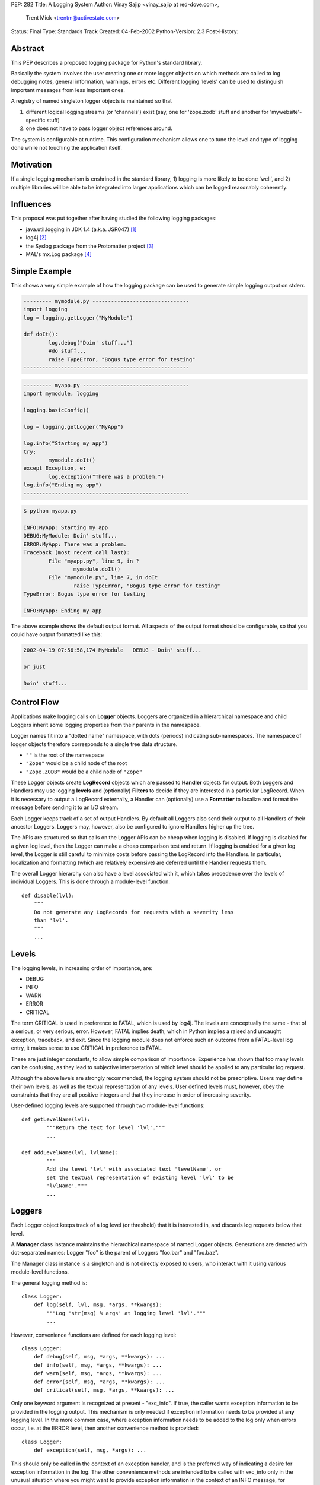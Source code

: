 PEP: 282
Title: A Logging System
Author: Vinay Sajip <vinay_sajip at red-dove.com>,
        Trent Mick <trentm@activestate.com>
Status: Final
Type: Standards Track
Created: 04-Feb-2002
Python-Version: 2.3
Post-History:


Abstract
========

This PEP describes a proposed logging package for Python's
standard library.

Basically the system involves the user creating one or more logger
objects on which methods are called to log debugging notes,
general information, warnings, errors etc.  Different logging
'levels' can be used to distinguish important messages from less
important ones.

A registry of named singleton logger objects is maintained so that

1) different logical logging streams (or 'channels') exist
   (say, one for 'zope.zodb' stuff and another for
   'mywebsite'-specific stuff)

2) one does not have to pass logger object references around.

The system is configurable at runtime.  This configuration
mechanism allows one to tune the level and type of logging done
while not touching the application itself.


Motivation
==========

If a single logging mechanism is enshrined in the standard
library, 1) logging is more likely to be done 'well', and 2)
multiple libraries will be able to be integrated into larger
applications which can be logged reasonably coherently.


Influences
==========

This proposal was put together after having studied the
following logging packages:

* java.util.logging in JDK 1.4 (a.k.a. JSR047) [1]_
* log4j [2]_
* the Syslog package from the Protomatter project [3]_
* MAL's mx.Log package [4]_


Simple Example
==============

This shows a very simple example of how the logging package can be
used to generate simple logging output on stderr.

.. code-block:: python

    --------- mymodule.py -------------------------------
    import logging
    log = logging.getLogger("MyModule")

    def doIt():
            log.debug("Doin' stuff...")
            #do stuff...
            raise TypeError, "Bogus type error for testing"
    -----------------------------------------------------

.. code-block:: python 

    --------- myapp.py ----------------------------------
    import mymodule, logging

    logging.basicConfig()

    log = logging.getLogger("MyApp")

    log.info("Starting my app")
    try:
            mymodule.doIt()
    except Exception, e:
            log.exception("There was a problem.")
    log.info("Ending my app")
    -----------------------------------------------------

.. code-block:: console 

    $ python myapp.py

    INFO:MyApp: Starting my app
    DEBUG:MyModule: Doin' stuff...
    ERROR:MyApp: There was a problem.
    Traceback (most recent call last):
            File "myapp.py", line 9, in ?
                    mymodule.doIt()
            File "mymodule.py", line 7, in doIt
                    raise TypeError, "Bogus type error for testing"
    TypeError: Bogus type error for testing

    INFO:MyApp: Ending my app

The above example shows the default output format.  All
aspects of the output format should be configurable, so that
you could have output formatted like this:

.. code-block:: text 

    2002-04-19 07:56:58,174 MyModule   DEBUG - Doin' stuff...

    or just

    Doin' stuff...


Control Flow
============

Applications make logging calls on **Logger** objects.  Loggers are
organized in a hierarchical namespace and child Loggers inherit
some logging properties from their parents in the namespace.

Logger names fit into a "dotted name" namespace, with dots
(periods) indicating sub-namespaces.  The namespace of logger
objects therefore corresponds to a single tree data structure.

* ``""`` is the root of the namespace
* ``"Zope"`` would be a child node of the root
* ``"Zope.ZODB"`` would be a child node of ``"Zope"``

These Logger objects create **LogRecord** objects which are passed
to **Handler** objects for output.  Both Loggers and Handlers may
use logging **levels** and (optionally) **Filters** to decide if they
are interested in a particular LogRecord.  When it is necessary to
output a LogRecord externally, a Handler can (optionally) use a
**Formatter** to localize and format the message before sending it
to an I/O stream.

Each Logger keeps track of a set of output Handlers.  By default
all Loggers also send their output to all Handlers of their
ancestor Loggers.  Loggers may, however, also be configured to
ignore Handlers higher up the tree.

The APIs are structured so that calls on the Logger APIs can be
cheap when logging is disabled.  If logging is disabled for a
given log level, then the Logger can make a cheap comparison test
and return.  If logging is enabled for a given log level, the
Logger is still careful to minimize costs before passing the
LogRecord into the Handlers.  In particular, localization and
formatting (which are relatively expensive) are deferred until the
Handler requests them.

The overall Logger hierarchy can also have a level associated with
it, which takes precedence over the levels of individual Loggers.
This is done through a module-level function::

    def disable(lvl):
        """
        Do not generate any LogRecords for requests with a severity less
        than 'lvl'.
        """
        ...


Levels
======

The logging levels, in increasing order of importance, are:

* DEBUG
* INFO
* WARN
* ERROR
* CRITICAL

The term CRITICAL is used in preference to FATAL, which is used by
log4j.  The levels are conceptually the same - that of a serious,
or very serious, error.  However, FATAL implies death, which in
Python implies a raised and uncaught exception, traceback, and
exit.  Since the logging module does not enforce such an outcome
from a FATAL-level log entry, it makes sense to use CRITICAL in
preference to FATAL.

These are just integer constants, to allow simple comparison of
importance.  Experience has shown that too many levels can be
confusing, as they lead to subjective interpretation of which
level should be applied to any particular log request.

Although the above levels are strongly recommended, the logging
system should not be prescriptive.  Users may define their own
levels, as well as the textual representation of any levels.  User
defined levels must, however, obey the constraints that they are
all positive integers and that they increase in order of
increasing severity.

User-defined logging levels are supported through two module-level
functions::

    def getLevelName(lvl):
            """Return the text for level 'lvl'."""
            ...

    def addLevelName(lvl, lvlName):
            """
            Add the level 'lvl' with associated text 'levelName', or
            set the textual representation of existing level 'lvl' to be
            'lvlName'."""
            ...

Loggers
=======

Each Logger object keeps track of a log level (or threshold) that
it is interested in, and discards log requests below that level.

A **Manager** class instance maintains the hierarchical namespace of
named Logger objects.  Generations are denoted with dot-separated
names: Logger "foo" is the parent of Loggers "foo.bar" and
"foo.baz".

The Manager class instance is a singleton and is not directly
exposed to users, who interact with it using various module-level
functions.

The general logging method is::

    class Logger:
        def log(self, lvl, msg, *args, **kwargs):
            """Log 'str(msg) % args' at logging level 'lvl'."""
            ...

However, convenience functions are defined for each logging level::

    class Logger:
        def debug(self, msg, *args, **kwargs): ...
        def info(self, msg, *args, **kwargs): ...
        def warn(self, msg, *args, **kwargs): ...
        def error(self, msg, *args, **kwargs): ...
        def critical(self, msg, *args, **kwargs): ...

Only one keyword argument is recognized at present - "exc_info".
If true, the caller wants exception information to be provided in
the logging output.  This mechanism is only needed if exception
information needs to be provided at **any** logging level.  In the
more common case, where exception information needs to be added to
the log only when errors occur, i.e. at the ERROR level, then
another convenience method is provided::

    class Logger:
        def exception(self, msg, *args): ...

This should only be called in the context of an exception handler,
and is the preferred way of indicating a desire for exception
information in the log.  The other convenience methods are
intended to be called with exc_info only in the unusual situation
where you might want to provide exception information in the
context of an INFO message, for example.

The "msg" argument shown above will normally be a format string;
however, it can be any object x for which ``str(x)`` returns the
format string.  This facilitates, for example, the use of an
object which fetches a locale- specific message for an
internationalized/localized application, perhaps using the
standard gettext module.  An outline example::

    class Message:
        """Represents a message"""
        def __init__(self, id):
            """Initialize with the message ID"""

        def __str__(self):
            """Return an appropriate localized message text"""

    ...

    logger.info(Message("abc"), ...)

Gathering and formatting data for a log message may be expensive,
and a waste if the logger was going to discard the message anyway.
To see if a request will be honoured by the logger, the
``isEnabledFor()`` method can be used::

    class Logger:
        def isEnabledFor(self, lvl):
            """
            Return true if requests at level 'lvl' will NOT be
            discarded.
            """
            ...

so instead of this expensive and possibly wasteful DOM to XML
conversion::

    ...
    hamletStr = hamletDom.toxml()
    log.info(hamletStr)
    ...

one can do this::

    if log.isEnabledFor(logging.INFO):
        hamletStr = hamletDom.toxml()
        log.info(hamletStr)

When new loggers are created, they are initialized with a level
which signifies "no level".  A level can be set explicitly using
the ``setLevel()`` method::

    class Logger:
        def setLevel(self, lvl): ...

If a logger's level is not set, the system consults all its
ancestors, walking up the hierarchy until an explicitly set level
is found.  That is regarded as the "effective level" of the
logger, and can be queried via the getEffectiveLevel() method::

    def getEffectiveLevel(self): ...

Loggers are never instantiated directly.  Instead, a module-level
function is used::

    def getLogger(name=None): ...

If no name is specified, the root logger is returned.  Otherwise,
if a logger with that name exists, it is returned.  If not, a new
logger is initialized and returned.  Here, "name" is synonymous
with "channel name".

Users can specify a custom subclass of Logger to be used by the
system when instantiating new loggers::

    def setLoggerClass(klass): ...

The passed class should be a subclass of Logger, and its ``__init__``
method should call ``Logger.__init__``.


Handlers
========

Handlers are responsible for doing something useful with a given
``LogRecord``.  The following core Handlers will be implemented:

- ``StreamHandler``: A handler for writing to a file-like object.
- ``FileHandler``: A handler for writing to a single file or set
  of rotating files.
- ``SocketHandler``: A handler for writing to remote TCP ports.
- ``DatagramHandler``: A handler for writing to UDP sockets, for
  low-cost logging.  Jeff Bauer already had such a system [5]_.
- ``MemoryHandler``: A handler that buffers log records in memory
  until the buffer is full or a particular condition occurs
  [1]_.
- ``SMTPHandler``: A handler for sending to email addresses via SMTP.
- ``SysLogHandler``: A handler for writing to Unix syslog via UDP.
- ``NTEventLogHandler``: A handler for writing to event logs on
  Windows NT, 2000 and XP.
- ``HTTPHandler``: A handler for writing to a Web server with
  either GET or POST semantics.

Handlers can also have levels set for them using the
``setLevel()`` method::

  def setLevel(self, lvl): ...


The FileHandler can be set up to create a rotating set of log
files.  In this case, the file name passed to the constructor is
taken as a "base" file name.  Additional file names for the
rotation are created by appending .1, .2, etc. to the base file
name, up to a maximum as specified when rollover is requested.
The setRollover method is used to specify a maximum size for a log
file and a maximum number of backup files in the rotation.

::

    def setRollover(maxBytes, backupCount): ...

If maxBytes is specified as zero, no rollover ever occurs and the
log file grows indefinitely.  If a non-zero size is specified,
when that size is about to be exceeded, rollover occurs.  The
rollover method ensures that the base file name is always the most
recent, .1 is the next most recent, .2 the next most recent after
that, and so on.

There are many additional handlers implemented in the test/example
scripts provided with [6]_ - for example, XMLHandler and
SOAPHandler.


LogRecords
==========

A LogRecord acts as a receptacle for information about a
logging event.  It is little more than a dictionary, though it
does define a ``getMessage`` method which merges a message with
optional runarguments.


Formatters
==========

A Formatter is responsible for converting a LogRecord to a string
representation.  A Handler may call its Formatter before writing a
record.  The following core Formatters will be implemented:

- ``Formatter``: Provide printf-like formatting, using the % operator.

- ``BufferingFormatter``: Provide formatting for multiple
  messages, with header and trailer formatting support.

Formatters are associated with Handlers by calling ``setFormatter()``
on a handler::

    def setFormatter(self, form): ...

Formatters use the % operator to format the logging message.  The
format string should contain ``%(name)x`` and the attribute dictionary
of the LogRecord is used to obtain message-specific data.  The
following attributes are provided:

======================= ======================================================
``%(name)s``            Name of the logger (logging channel)

``%(levelno)s``         Numeric logging level for the message (DEBUG,
                        INFO, WARN, ERROR, CRITICAL)

``%(levelname)s``       Text logging level for the message ("DEBUG", "INFO",
                        "WARN", "ERROR", "CRITICAL")

``%(pathname)s``        Full pathname of the source file where the logging
                        call was issued (if available)

``%(filename)s``        Filename portion of pathname

``%(module)s``          Module from which logging call was made

``%(lineno)d``          Source line number where the logging call was issued
                        (if available)

``%(created)f``         Time when the LogRecord was created (``time.time()``
                        return value)

``%(asctime)s``         Textual time when the LogRecord was created

``%(msecs)d``           Millisecond portion of the creation time

``%(relativeCreated)d`` Time in milliseconds when the LogRecord was created,
                        relative to the time the logging module was loaded
                        (typically at application startup time)

``%(thread)d``          Thread ID (if available)

``%(message)s``         The result of record.getMessage(), computed just as
                        the record is emitted
======================= ======================================================

If a formatter sees that the format string includes "(asctime)s",
the creation time is formatted into the LogRecord's asctime
attribute.  To allow flexibility in formatting dates, Formatters
are initialized with a format string for the message as a whole,
and a separate format string for date/time.  The date/time format
string should be in time.strftime format.  The default value for
the message format is "%(message)s".  The default date/time format
is ISO8601.

The formatter uses a class attribute, "converter", to indicate how
to convert a time from seconds to a tuple.  By default, the value
of "converter" is "time.localtime".  If needed, a different
converter (e.g.  "time.gmtime") can be set on an individual
formatter instance, or the class attribute changed to affect all
formatter instances.


Filters
=======

When level-based filtering is insufficient, a Filter can be called
by a Logger or Handler to decide if a LogRecord should be output.
Loggers and Handlers can have multiple filters installed, and any
one of them can veto a LogRecord being output.

::

    class Filter:
        def filter(self, record):
            """
            Return a value indicating true if the record is to be
            processed.  Possibly modify the record, if deemed
            appropriate by the filter.
            """

The default behaviour allows a Filter to be initialized with a
Logger name.  This will only allow through events which are
generated using the named logger or any of its children.  For
example, a filter initialized with "A.B" will allow events logged
by loggers "A.B", "A.B.C", "A.B.C.D", "A.B.D" etc. but not "A.BB",
"B.A.B" etc.  If initialized with the empty string, all events are
passed by the Filter.  This filter behaviour is useful when it is
desired to focus attention on one particular area of an
application; the focus can be changed simply by changing a filter
attached to the root logger.

There are many examples of Filters provided in [6]_.


Configuration
=============

The main benefit of a logging system like this is that one can
control how much and what logging output one gets from an
application without changing that application's source code.
Therefore, although configuration can be performed through the
logging API, it must also be possible to change the logging
configuration without changing an application at all.  For
long-running programs like Zope, it should be possible to change
the logging configuration while the program is running.

Configuration includes the following:

- What logging level a logger or handler should be interested in.
- What handlers should be attached to which loggers.
- What filters should be attached to which handlers and loggers.
- Specifying attributes specific to certain handlers and filters.

In general each application will have its own requirements for how
a user may configure logging output.  However, each application
will specify the required configuration to the logging system
through a standard mechanism.

The most simple configuration is that of a single handler, writing
to stderr, attached to the root logger.  This configuration is set
up by calling the ``basicConfig()`` function once the logging module
has been imported.

::

    def basicConfig(): ...

For more sophisticated configurations, this PEP makes no specific
proposals, for the following reasons:

- A specific proposal may be seen as prescriptive.
- Without the benefit of wide practical experience in the
  Python community, there is no way to know whether any given
  configuration approach is a good one.  That practice can't
  really come until the logging module is used, and that means
  until **after** Python 2.3 has shipped.
- There is a likelihood that different types of applications
  may require different configuration approaches, so that no
  "one size fits all".

The reference implementation [6]_ has a working configuration file
format, implemented for the purpose of proving the concept and
suggesting one possible alternative.  It may be that separate
extension modules, not part of the core Python distribution, are
created for logging configuration and log viewing, supplemental
handlers and other features which are not of interest to the bulk
of the community.


Thread Safety
=============

The logging system should support thread-safe operation without
any special action needing to be taken by its users.


Module-Level Functions
======================

To support use of the logging mechanism in short scripts and small
applications, module-level functions ``debug()``, ``info()``, ``warn()``,
``error()``, ``critical()`` and ``exception()`` are provided.  These work in
the same way as the correspondingly named methods of Logger - in
fact they delegate to the corresponding methods on the root
logger.  A further convenience provided by these functions is that
if no configuration has been done, ``basicConfig()`` is automatically
called.

At application exit, all handlers can be flushed by calling the function::

    def shutdown(): ...

This will flush and close all handlers.


Implementation
==============

The reference implementation is Vinay Sajip's logging module [6]_.


Packaging
=========

The reference implementation is implemented as a single module.
This offers the simplest interface - all users have to do is
"import logging" and they are in a position to use all the
functionality available.


References
==========

.. [1] java.util.logging
       http://java.sun.com/j2se/1.4/docs/guide/util/logging/

.. [2] log4j: a Java logging package
       http://jakarta.apache.org/log4j/docs/index.html

.. [3] Protomatter's Syslog
       http://protomatter.sourceforge.net/1.1.6/index.html
       http://protomatter.sourceforge.net/1.1.6/javadoc/com/protomatter/syslog/syslog-whitepaper.html

.. [4] MAL mentions his mx.Log logging module:
       https://mail.python.org/pipermail/python-dev/2002-February/019767.html

.. [5] Jeff Bauer's Mr. Creosote
       http://starship.python.net/crew/jbauer/creosote/

.. [6] Vinay Sajip's logging module.
       https://old.red-dove.com/python_logging.html


Copyright
=========

This document has been placed in the public domain.
